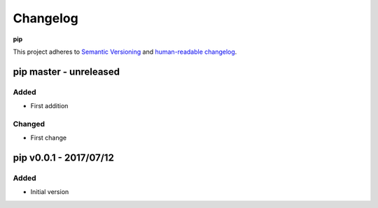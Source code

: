 Changelog
=========

**pip**

This project adheres to `Semantic Versioning <http://semver.org/spec/v2.0.0.html>`__
and `human-readable changelog <http://keepachangelog.com/en/0.3.0/>`__.


pip master - unreleased
---------------------------------------


Added
~~~~~

- First addition

Changed
~~~~~~~

- First change

pip v0.0.1 - 2017/07/12
---------------------------------------

Added
~~~~~

- Initial version


